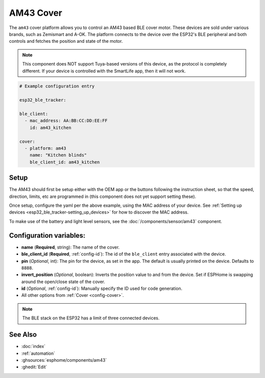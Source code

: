 AM43 Cover
==========

.. seo::
    :description: Setting up AM43/BLE covers in ESPHome.
    :image: am43.jpg

The ``am43`` cover platform allows you to control an AM43 based
BLE cover motor. These devices are sold under various brands, such
as Zemismart and A-OK. The platform connects to the device over the
ESP32's BLE peripheral and both controls and fetches the position
and state of the motor.

.. note::

    This component does NOT support Tuya-based versions of this device,
    as the protocol is completely different. If your device is controlled
    with the SmartLife app, then it will not work.

.. figure:: images/am43.jpg
    :align: right

.. code-block:: yaml

    # Example configuration entry

    esp32_ble_tracker:

    ble_client:
      - mac_address: AA:BB:CC:DD:EE:FF
        id: am43_kitchen

    cover:
      - platform: am43
        name: "Kitchen blinds"
        ble_client_id: am43_kitchen

Setup
-----

The AM43 should first be setup either with the OEM app or the buttons
following the instruction sheet, so that the speed, direction, limits,
etc are programmed in (this component does not yet support setting these).

Once setup, configure the yaml per the above example, using the MAC
address of your device.
See :ref:`Setting up devices <esp32_ble_tracker-setting_up_devices>` for
how to discover the MAC address.

To make use of the battery and light level sensors, see the
:doc:`/components/sensor/am43` component.

Configuration variables:
------------------------

- **name** (**Required**, string): The name of the cover.
- **ble_client_id** (**Required**, :ref:`config-id`): The id of the ``ble_client`` entry associated with the device.
- **pin** (*Optional*, int): The pin for the device, as
  set in the app. The default is usually printed on the
  device. Defaults to ``8888``.
- **invert_position** (*Optional*, boolean): Inverts the position value to and from the device. Set if ESPHome is swapping around the open/close state of the cover.
- **id** (*Optional*, :ref:`config-id`): Manually specify the ID used for code generation.
- All other options from :ref:`Cover <config-cover>`.


.. note::

    The BLE stack on the ESP32 has a limit of three connected devices.


See Also
--------

- :doc:`index`
- :ref:`automation`
- :ghsources:`esphome/components/am43`
- :ghedit:`Edit`
